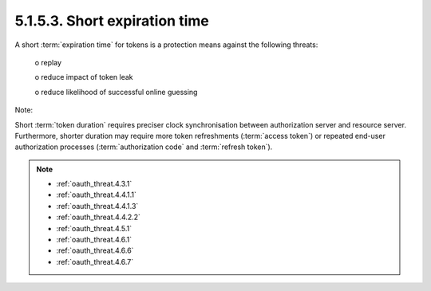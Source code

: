 5.1.5.3.  Short expiration time
~~~~~~~~~~~~~~~~~~~~~~~~~~~~~~~~~~~~~~~~

A short :term:`expiration time` for tokens is a protection means against the following threats:

   o  replay

   o  reduce impact of token leak

   o  reduce likelihood of successful online guessing

Note: 

Short :term:`token duration` requires preciser clock synchronisation 
between authorization server and resource server.  
Furthermore, shorter duration may require more token refreshments (:term:`access token`)
or repeated end-user authorization processes (:term:`authorization code` and :term:`refresh token`).


.. note::

    - :ref:`oauth_threat.4.3.1`
    - :ref:`oauth_threat.4.4.1.1`
    - :ref:`oauth_threat.4.4.1.3`
    - :ref:`oauth_threat.4.4.2.2`
    - :ref:`oauth_threat.4.5.1`
    - :ref:`oauth_threat.4.6.1`
    - :ref:`oauth_threat.4.6.6`
    - :ref:`oauth_threat.4.6.7`

